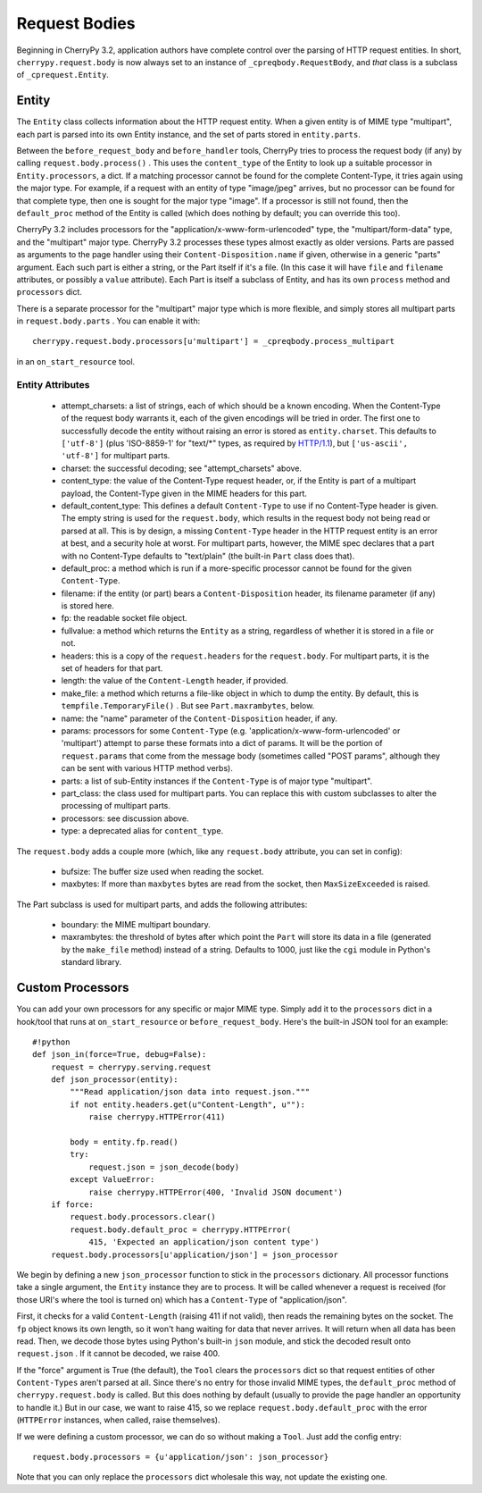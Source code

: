 **************
Request Bodies
**************

Beginning in CherryPy 3.2, application authors have complete control over the
parsing of HTTP request entities. In short, ``cherrypy.request.body`` is now always
set to an instance of ``_cpreqbody.RequestBody``, and *that* class is a subclass
of ``_cprequest.Entity``.

Entity
======

The ``Entity`` class collects information about the HTTP request entity. When a
given entity is of MIME type "multipart", each part is parsed into its own
Entity instance, and the set of parts stored in ``entity.parts``.

Between the ``before_request_body`` and ``before_handler`` tools, CherryPy tries to
process the request body (if any) by calling ``request.body.process()`` . This uses
the ``content_type`` of the Entity to look up a suitable processor in ``Entity.processors``,
a dict. If a matching processor cannot be found for the complete Content-Type,
it tries again using the major type. For example, if a request with an entity of
type "image/jpeg" arrives, but no processor can be found for that complete type,
then one is sought for the major type "image". If a processor is still not
found, then the ``default_proc`` method of the Entity is called (which does nothing
by default; you can override this too).

CherryPy 3.2 includes processors for the "application/x-www-form-urlencoded"
type, the "multipart/form-data" type, and the "multipart" major type.
CherryPy 3.2 processes these types almost exactly as older versions. Parts are
passed as arguments to the page handler using their ``Content-Disposition.name`` if
given, otherwise in a generic "parts" argument. Each such part is either a
string, or the Part itself if it's a file. (In this case it will have ``file`` and ``filename``
attributes, or possibly a ``value`` attribute). Each Part is itself a subclass of
Entity, and has its own ``process`` method and ``processors`` dict.

There is a separate processor for the "multipart" major type which is more
flexible, and simply stores all multipart parts in ``request.body.parts`` . You can
enable it with::

    cherrypy.request.body.processors[u'multipart'] = _cpreqbody.process_multipart

in an ``on_start_resource`` tool.


Entity Attributes
-----------------

 * attempt_charsets: a list of strings, each of which should be a known
   encoding. When the Content-Type of the request body warrants it, each of the
   given encodings will be tried in order. The first one to successfully decode
   the entity without raising an error is stored as ``entity.charset``. This
   defaults to ``['utf-8']`` (plus 'ISO-8859-1' for "text/\*" types, as required by 
   `HTTP/1.1 <http://www.w3.org/Protocols/rfc2616/rfc2616-sec3.html#sec3.7.1>`_), 
   but ``['us-ascii', 'utf-8']`` for multipart parts.
 * charset: the successful decoding; see "attempt_charsets" above.
 * content_type: the value of the Content-Type request header, or, if the
   Entity is part of a multipart payload, the Content-Type given in the MIME
   headers for this part.
 * default_content_type: This defines a default ``Content-Type`` to use
   if no Content-Type header is given. The empty string is used for
   the ``request.body``, which results in the request body not being read or
   parsed at all. This is by design, a missing
   ``Content-Type`` header in the HTTP request entity is an error at best,
   and a security hole at worst. For
   multipart parts, however, the MIME spec declares that a part with no
   Content-Type defaults to "text/plain" (the built-in ``Part`` class does that).
 * default_proc: a method which is run if a more-specific processor cannot be
   found for the given ``Content-Type``.
 * filename: if the entity (or part) bears a ``Content-Disposition`` header, its
   filename parameter (if any) is stored here.
 * fp: the readable socket file object.
 * fullvalue: a method which returns the ``Entity`` as a string, regardless of
   whether it is stored in a file or not.
 * headers: this is a copy of the ``request.headers`` for the ``request.body``.
   For multipart parts, it is the set of headers for that part.
 * length: the value of the ``Content-Length`` header, if provided.
 * make_file: a method which returns a file-like object in which to dump the
   entity. By default, this is ``tempfile.TemporaryFile()`` . But see ``Part.maxrambytes``, below.
 * name: the "name" parameter of the ``Content-Disposition`` header, if any.
 * params: processors for some ``Content-Type`` (e.g.
   'application/x-www-form-urlencoded' or 'multipart') attempt to parse these
   formats into a dict of params. It will be the portion of ``request.params``
   that come from the message body (sometimes called "POST params", although
   they can be sent with various HTTP method verbs).
 * parts: a list of sub-Entity instances if the ``Content-Type`` is of major type
   "multipart".
 * part_class: the class used for multipart parts. You can replace this with
   custom subclasses to alter the processing of multipart parts.
 * processors: see discussion above.
 * type: a deprecated alias for ``content_type``.

The ``request.body`` adds a couple more (which, like any ``request.body`` attribute, you can set in config):

 * bufsize: The buffer size used when reading the socket.
 * maxbytes: If more than ``maxbytes`` bytes are read from the socket, then ``MaxSizeExceeded`` is raised.

The Part subclass is used for multipart parts, and adds the following attributes:

 * boundary: the MIME multipart boundary.
 * maxrambytes: the threshold of bytes after which point the ``Part`` will store
   its data in a file (generated by the ``make_file`` method) instead of a string.
   Defaults to 1000, just like the ``cgi`` module in Python's standard library.

Custom Processors
=================

You can add your own processors for any specific or major MIME type. Simply add
it to the ``processors`` dict in a hook/tool that runs at ``on_start_resource`` or ``before_request_body``. 
Here's the built-in JSON tool for an example::

    #!python
    def json_in(force=True, debug=False):
        request = cherrypy.serving.request
        def json_processor(entity):
            """Read application/json data into request.json."""
            if not entity.headers.get(u"Content-Length", u""):
                raise cherrypy.HTTPError(411)
            
            body = entity.fp.read()
            try:
                request.json = json_decode(body)
            except ValueError:
                raise cherrypy.HTTPError(400, 'Invalid JSON document')
        if force:
            request.body.processors.clear()
            request.body.default_proc = cherrypy.HTTPError(
                415, 'Expected an application/json content type')
        request.body.processors[u'application/json'] = json_processor

We begin by defining a new ``json_processor`` function to stick in the ``processors``
dictionary. All processor functions take a single argument, the ``Entity`` instance
they are to process. It will be called whenever a request is received (for those
URI's where the tool is turned on) which has a ``Content-Type`` of
"application/json".

First, it checks for a valid ``Content-Length`` (raising 411 if not valid), then
reads the remaining bytes on the socket. The ``fp`` object knows its own length, so
it won't hang waiting for data that never arrives. It will return when all data
has been read. Then, we decode those bytes using Python's built-in ``json`` module,
and stick the decoded result onto ``request.json`` . If it cannot be decoded, we
raise 400.

If the "force" argument is True (the default), the ``Tool`` clears the ``processors``
dict so that request entities of other ``Content-Types`` aren't parsed at all. Since
there's no entry for those invalid MIME types, the ``default_proc`` method of ``cherrypy.request.body``
is called. But this does nothing by default (usually to provide the page handler an opportunity to handle it.)
But in our case, we want to raise 415, so we replace ``request.body.default_proc``
with the error (``HTTPError`` instances, when called, raise themselves).

If we were defining a custom processor, we can do so without making a ``Tool``. Just add the config entry::

    request.body.processors = {u'application/json': json_processor}

Note that you can only replace the ``processors`` dict wholesale this way, not update the existing one.

